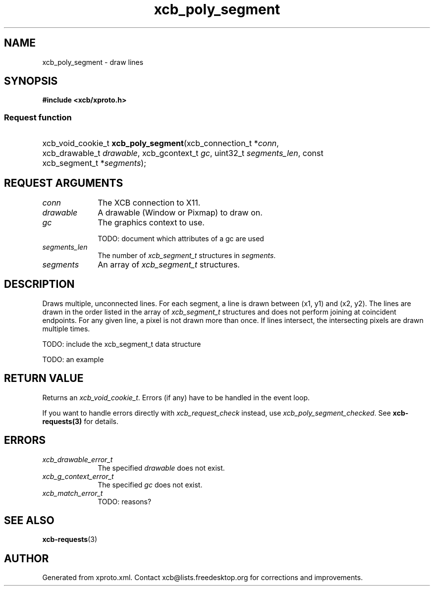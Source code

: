 .TH xcb_poly_segment 3  "libxcb 1.16.1" "X Version 11" "XCB Requests"
.ad l
.SH NAME
xcb_poly_segment \- draw lines
.SH SYNOPSIS
.hy 0
.B #include <xcb/xproto.h>
.SS Request function
.HP
xcb_void_cookie_t \fBxcb_poly_segment\fP(xcb_connection_t\ *\fIconn\fP, xcb_drawable_t\ \fIdrawable\fP, xcb_gcontext_t\ \fIgc\fP, uint32_t\ \fIsegments_len\fP, const xcb_segment_t\ *\fIsegments\fP);
.br
.hy 1
.SH REQUEST ARGUMENTS
.IP \fIconn\fP 1i
The XCB connection to X11.
.IP \fIdrawable\fP 1i
A drawable (Window or Pixmap) to draw on.
.IP \fIgc\fP 1i
The graphics context to use.

TODO: document which attributes of a gc are used
.IP \fIsegments_len\fP 1i
The number of \fIxcb_segment_t\fP structures in \fIsegments\fP.
.IP \fIsegments\fP 1i
An array of \fIxcb_segment_t\fP structures.
.SH DESCRIPTION
Draws multiple, unconnected lines. For each segment, a line is drawn between
(x1, y1) and (x2, y2). The lines are drawn in the order listed in the array of
\fIxcb_segment_t\fP structures and does not perform joining at coincident
endpoints. For any given line, a pixel is not drawn more than once. If lines
intersect, the intersecting pixels are drawn multiple times.

TODO: include the xcb_segment_t data structure

TODO: an example
.SH RETURN VALUE
Returns an \fIxcb_void_cookie_t\fP. Errors (if any) have to be handled in the event loop.

If you want to handle errors directly with \fIxcb_request_check\fP instead, use \fIxcb_poly_segment_checked\fP. See \fBxcb-requests(3)\fP for details.
.SH ERRORS
.IP \fIxcb_drawable_error_t\fP 1i
The specified \fIdrawable\fP does not exist.
.IP \fIxcb_g_context_error_t\fP 1i
The specified \fIgc\fP does not exist.
.IP \fIxcb_match_error_t\fP 1i
TODO: reasons?
.SH SEE ALSO
.BR xcb-requests (3)
.SH AUTHOR
Generated from xproto.xml. Contact xcb@lists.freedesktop.org for corrections and improvements.
